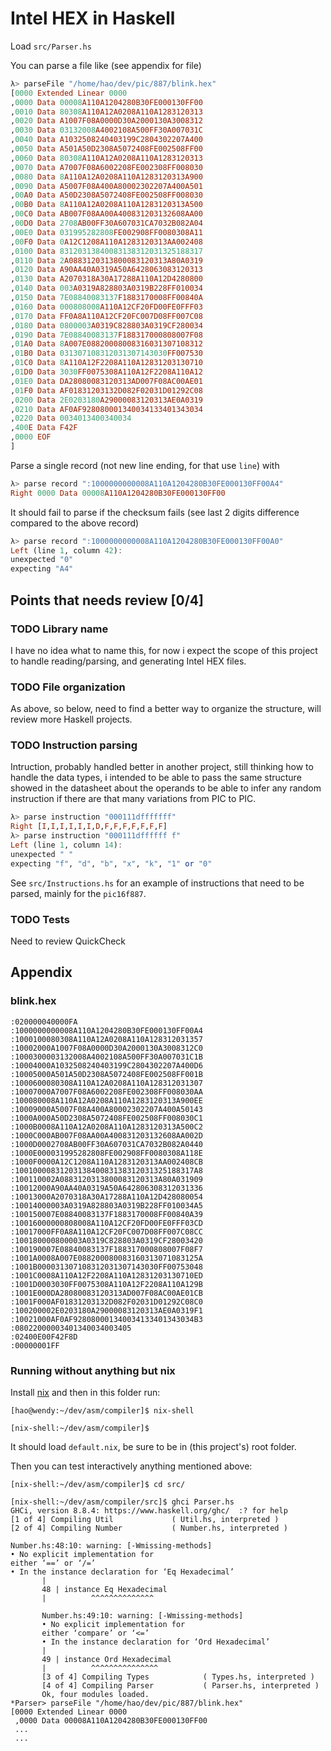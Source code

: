 * Intel HEX in Haskell
  Load =src/Parser.hs=

  You can parse a file like (see appendix for file)
  #+begin_src haskell
    λ> parseFile "/home/hao/dev/pic/887/blink.hex"
    [0000 Extended Linear 0000
    ,0000 Data 00008A110A1204280B30FE000130FF00
    ,0010 Data 80308A110A12A0208A110A1283120313
    ,0020 Data A1007F08A0000D30A2000130A3008312
    ,0030 Data 03132008A4002108A500FF30A007031C
    ,0040 Data A1032508240403199C2804302207A400
    ,0050 Data A501A50D2308A5072408FE002508FF00
    ,0060 Data 80308A110A12A0208A110A1283120313
    ,0070 Data A7007F08A6002208FE002308FF008030
    ,0080 Data 8A110A12A0208A110A1283120313A900
    ,0090 Data A5007F08A400A80002302207A400A501
    ,00A0 Data A50D2308A5072408FE002508FF008030
    ,00B0 Data 8A110A12A0208A110A1283120313A500
    ,00C0 Data AB007F08AA00A400831203132608AA00
    ,00D0 Data 2708AB00FF30A607031CA7032B082A04
    ,00E0 Data 031995282808FE002908FF0080308A11
    ,00F0 Data 0A12C1208A110A1283120313AA002408
    ,0100 Data 83120313840083138312031325188317
    ,0110 Data 2A0883120313800083120313A80A0319
    ,0120 Data A90AA40A0319A50A6428063083120313
    ,0130 Data A2070318A30A17288A110A12D4280800
    ,0140 Data 003A0319A828803A0319B228FF010034
    ,0150 Data 7E08840083137F1883170008FF00840A
    ,0160 Data 000808008A110A12CF20FD00FE0FFF03
    ,0170 Data FF0A8A110A12CF20FC007D08FF007C08
    ,0180 Data 0800003A0319C828803A0319CF280034
    ,0190 Data 7E08840083137F188317000808007F08
    ,01A0 Data 8A007E08820008008316031307108312
    ,01B0 Data 031307108312031307143030FF007530
    ,01C0 Data 8A110A12F2208A110A12831203130710
    ,01D0 Data 3030FF0075308A110A12F2208A110A12
    ,01E0 Data DA28080083120313AD007F08AC00AE01
    ,01F0 Data AF01831203132D082F02031D01292C08
    ,0200 Data 2E0203180A29000083120313AE0A0319
    ,0210 Data AF0AF928080001340034133401343034
    ,0220 Data 0034013400340034
    ,400E Data F42F
    ,0000 EOF
    ]
  #+end_src

  Parse a single record (not new line ending, for that use =line=) with
  #+begin_src haskell
    λ> parse record ":1000000000008A110A1204280B30FE000130FF00A4"
    Right 0000 Data 00008A110A1204280B30FE000130FF00
  #+end_src

  It should fail to parse if the checksum fails (see last 2 digits difference compared to the above record)
  #+begin_src haskell
    λ> parse record ":1000000000008A110A1204280B30FE000130FF00A0"
    Left (line 1, column 42):
    unexpected "0"
    expecting "A4"
  #+end_src
** Points that needs review [0/4]
*** TODO Library name
    I have no idea what to name this, for now i expect the scope of this project
    to handle reading/parsing, and generating Intel HEX files.
*** TODO File organization
    As above, so below, need to find a better way to organize the structure,
    will review more Haskell projects.
*** TODO Instruction parsing
    Intruction, probably handled better in another project, still thinking how to
    handle the data types, i intended to be able to pass the same structure showed
    in the datasheet about the operands to be able to infer any random instruction
    if there are that many variations from PIC to PIC.
    #+begin_src haskell
      λ> parse instruction "000111dfffffff"
      Right [I,I,I,I,I,I,D,F,F,F,F,F,F,F]
      λ> parse instruction "000111dffffff f"
      Left (line 1, column 14):
      unexpected " "
      expecting "f", "d", "b", "x", "k", "1" or "0"
    #+end_src

    See =src/Instructions.hs= for an example of instructions that need to be
    parsed, mainly for the =pic16f887=.
*** TODO Tests
    Need to review QuickCheck
** Appendix
*** blink.hex
    #+begin_src fundamental
      :020000040000FA
      :1000000000008A110A1204280B30FE000130FF00A4
      :1000100080308A110A12A0208A110A128312031357
      :10002000A1007F08A0000D30A2000130A3008312C0
      :1000300003132008A4002108A500FF30A007031C1B
      :10004000A1032508240403199C2804302207A400D6
      :10005000A501A50D2308A5072408FE002508FF001B
      :1000600080308A110A12A0208A110A128312031307
      :10007000A7007F08A6002208FE002308FF008030AA
      :100080008A110A12A0208A110A1283120313A900EE
      :10009000A5007F08A400A80002302207A400A50143
      :1000A000A50D2308A5072408FE002508FF008030C1
      :1000B0008A110A12A0208A110A1283120313A500C2
      :1000C000AB007F08AA00A400831203132608AA002D
      :1000D0002708AB00FF30A607031CA7032B082A0440
      :1000E000031995282808FE002908FF0080308A118E
      :1000F0000A12C1208A110A1283120313AA002408CB
      :1001000083120313840083138312031325188317A8
      :100110002A0883120313800083120313A80A031909
      :10012000A90AA40A0319A50A642806308312031336
      :10013000A2070318A30A17288A110A12D428080054
      :10014000003A0319A828803A0319B228FF010034A5
      :100150007E08840083137F1883170008FF00840A39
      :10016000000808008A110A12CF20FD00FE0FFF03CD
      :10017000FF0A8A110A12CF20FC007D08FF007C08CC
      :100180000800003A0319C828803A0319CF28003420
      :100190007E08840083137F188317000808007F08F7
      :1001A0008A007E088200080083160313071083125A
      :1001B000031307108312031307143030FF00753048
      :1001C0008A110A12F2208A110A12831203130710ED
      :1001D0003030FF0075308A110A12F2208A110A129B
      :1001E000DA28080083120313AD007F08AC00AE01CB
      :1001F000AF01831203132D082F02031D01292C08C0
      :100200002E0203180A29000083120313AE0A0319F1
      :10021000AF0AF928080001340034133401343034B3
      :08022000003401340034003405
      :02400E00F42F8D
      :00000001FF
    #+end_src
*** Running without anything but nix
    Install [[https://github.com/NixOS/nix][nix]] and then in this folder run:
    #+begin_src shell
      [hao@wendy:~/dev/asm/compiler]$ nix-shell

      [nix-shell:~/dev/asm/compiler]$
    #+end_src

    It should load =default.nix=, be sure to be in (this project's) root folder.

    Then you can test interactively anything mentioned above:
    #+begin_src shell
      [nix-shell:~/dev/asm/compiler]$ cd src/

      [nix-shell:~/dev/asm/compiler/src]$ ghci Parser.hs
      GHCi, version 8.8.4: https://www.haskell.org/ghc/  :? for help
      [1 of 4] Compiling Util             ( Util.hs, interpreted )
      [2 of 4] Compiling Number           ( Number.hs, interpreted )

      Number.hs:48:10: warning: [-Wmissing-methods]
      • No explicit implementation for
      either ‘==’ or ‘/=’
      • In the instance declaration for ‘Eq Hexadecimal’
             |
             48 | instance Eq Hexadecimal
             |          ^^^^^^^^^^^^^^

             Number.hs:49:10: warning: [-Wmissing-methods]
             • No explicit implementation for
             either ‘compare’ or ‘<=’
             • In the instance declaration for ‘Ord Hexadecimal’
             |
             49 | instance Ord Hexadecimal
             |          ^^^^^^^^^^^^^^^
             [3 of 4] Compiling Types            ( Types.hs, interpreted )
             [4 of 4] Compiling Parser           ( Parser.hs, interpreted )
             Ok, four modules loaded.
      ,*Parser> parseFile "/home/hao/dev/pic/887/blink.hex"
      [0000 Extended Linear 0000
       ,0000 Data 00008A110A1204280B30FE000130FF00
       ...
       ...
    #+end_src
